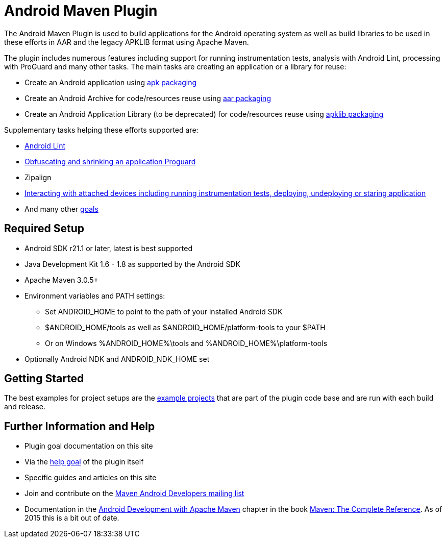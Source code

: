 = Android Maven Plugin

The Android Maven Plugin is used to build applications for the Android operating system as well as build 
libraries to be used in these efforts in AAR and the legacy APKLIB format using Apache Maven.

The plugin includes numerous features including support for running instrumentation tests, analysis with 
Android Lint, processing with ProGuard and many other tasks. The main tasks are creating an application 
or a library for reuse:

* Create an Android application using link:apk.html[+apk+ packaging]
* Create an Android Archive for code/resources reuse using link:aar.html[+aar+ packaging]
* Create an Android Application Library (to be deprecated) for code/resources reuse using link:apk.html[+apklib+ packaging]

Supplementary tasks helping these efforts supported are:

* link:lint-mojo.html#lint[Android Lint]
* link:proguard-mojo.html#proguard[Obfuscating and shrinking an application Proguard]
* Zipalign
* link:adb-devices.html[Interacting with attached devices including running instrumentation tests, deploying, 
undeploying or staring application]
* And many other link:plugin-info.html[goals]

== Required Setup

* Android SDK r21.1 or later, latest is best supported
* Java Development Kit 1.6 - 1.8 as supported by the Android SDK
* Apache Maven 3.0.5+
* Environment variables and PATH settings:
** Set ANDROID_HOME to point to the path of your installed Android SDK
** $ANDROID_HOME/tools as well as $ANDROID_HOME/platform-tools to your $PATH
** Or on Windows %ANDROID_HOME%\tools and %ANDROID_HOME%\platform-tools
* Optionally Android NDK and ANDROID_NDK_HOME set

== Getting Started

The best examples for project setups are the link:examples.html[example projects] that are part of the plugin 
code base and are run with each build and release. 

== Further Information and Help

* Plugin goal documentation on this site
* Via the link:help-mojo.html[+help+ goal] of the plugin itself
* Specific guides and articles on this site
* Join and contribute on the http://groups.google.com/group/maven-android-developers[Maven Android Developers mailing list]
* Documentation in 
the http://www.sonatype.com/books/mvnref-book/reference/android-dev.html[Android Development with Apache Maven] chapter
in the book http://www.sonatype.com/Support/Books/Maven-The-Complete-Reference[Maven: The Complete Reference]. 
As of 2015 this is a bit out of date.

